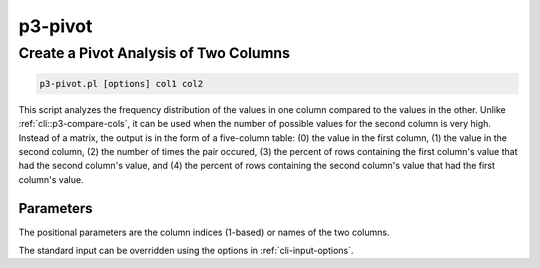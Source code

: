 .. _cli::p3-pivot:


########
p3-pivot
########


**************************************
Create a Pivot Analysis of Two Columns
**************************************



.. code-block:: perl

     p3-pivot.pl [options] col1 col2


This script analyzes the frequency distribution of the values in one column compared to the values in the
other.  Unlike :ref:`cli::p3-compare-cols`, it can be used when the number of possible values for the second
column is very high.  Instead of a matrix, the output is in the form of a five-column table: (0) the value in
the first column, (1) the value in the second column, (2) the number of times the pair occured, (3) the
percent of rows containing the first column's value that had the second column's value, and (4) the percent
of rows containing the second column's value that had the first column's value.

Parameters
==========


The positional parameters are the column indices (1-based) or names of the two columns.

The standard input can be overridden using the options in :ref:`cli-input-options`.


